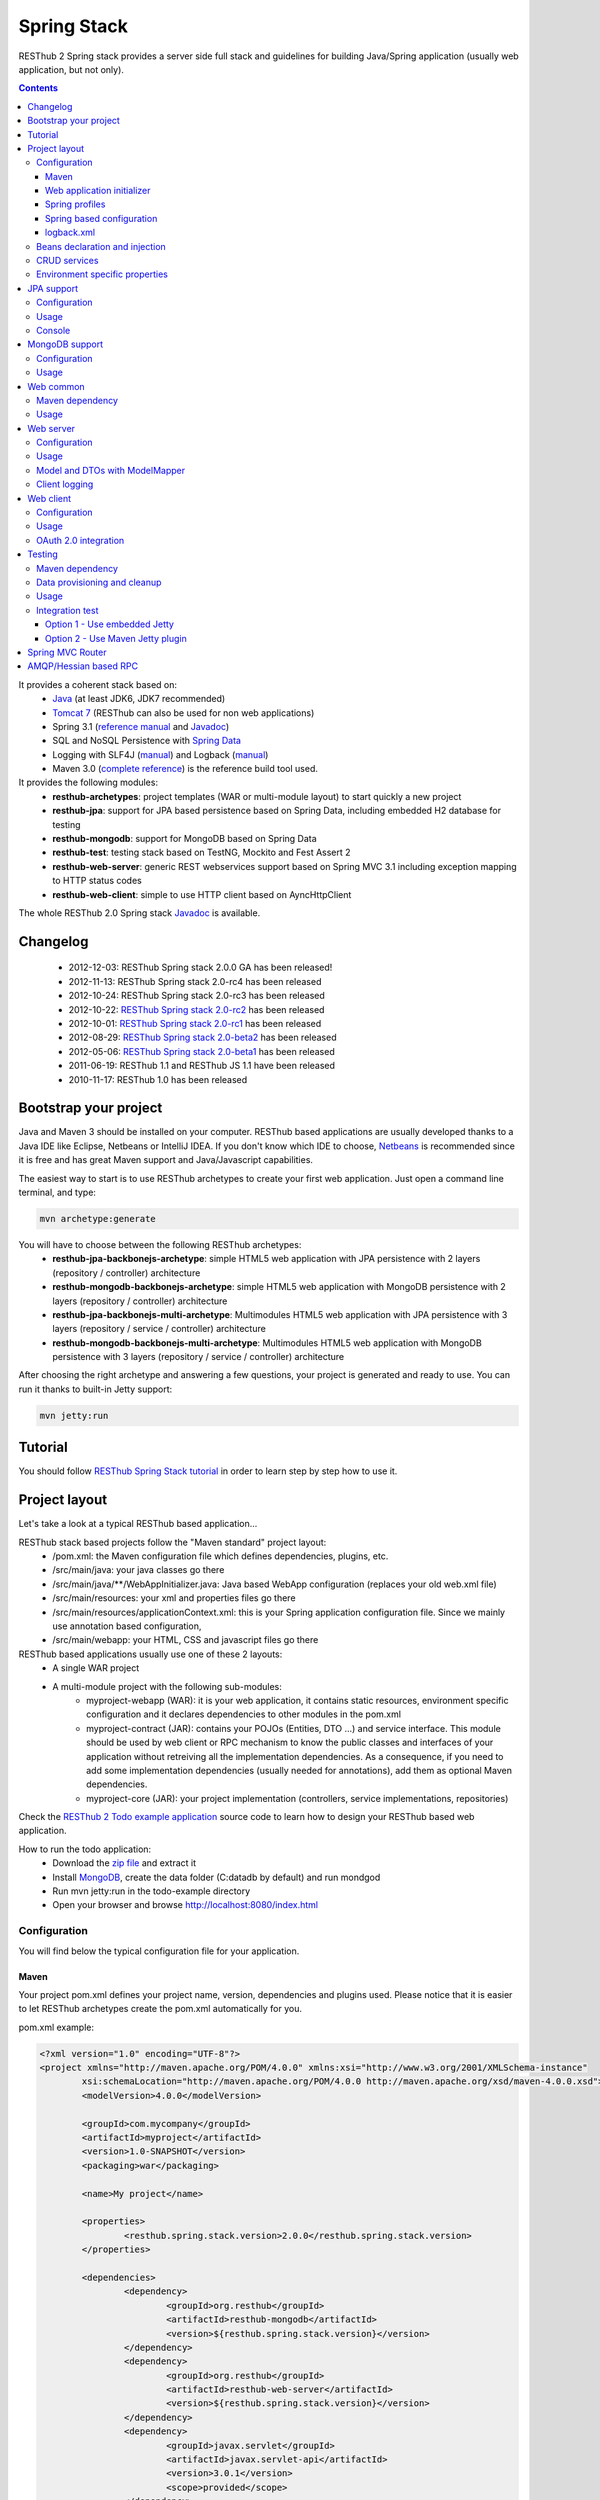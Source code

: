 ============
Spring Stack
============

RESThub 2 Spring stack provides a server side full stack and guidelines for building Java/Spring application (usually web application, but not only).

.. contents::
   :depth: 4

It provides a coherent stack based on:
	* `Java <http://www.oracle.com/technetwork/java/javase/downloads/index.html>`_ (at least JDK6, JDK7 recommended)
	* `Tomcat 7 <http://tomcat.apache.org/download-70.cgi>`_ (RESThub can also be used for non web applications)
	* Spring 3.1 (`reference manual <http://static.springsource.org/spring/docs/3.1.x/spring-framework-reference/html>`_ and `Javadoc <http://static.springsource.org/spring/docs/3.1.x/javadoc-api/>`_)
 	* SQL and NoSQL Persistence with `Spring Data <http://www.springsource.org/spring-data>`_
 	* Logging with SLF4J (`manual <http://www.slf4j.org/manual.html>`_) and Logback (`manual <http://logback.qos.ch/manual/index.html>`_)
 	* Maven 3.0 (`complete reference <http://www.sonatype.com/books/mvnref-book/reference/public-book.html>`_) is the reference build tool used.

It provides the following modules:
	* **resthub-archetypes**: project templates (WAR or multi-module layout) to start quickly a new project
	* **resthub-jpa**: support for JPA based persistence based on Spring Data, including embedded H2 database for testing
	* **resthub-mongodb**: support for MongoDB based on Spring Data
	* **resthub-test**: testing stack based on TestNG, Mockito and Fest Assert 2
	* **resthub-web-server**: generic REST webservices support based on Spring MVC 3.1 including exception mapping to HTTP status codes
	* **resthub-web-client**: simple to use HTTP client based on AyncHttpClient

The whole RESThub 2.0 Spring stack `Javadoc <http://resthub.org/javadoc/2.0>`_ is available.

Changelog
=========

 * 2012-12-03: RESThub Spring stack 2.0.0 GA has been released!
 * 2012-11-13: RESThub Spring stack 2.0-rc4 has been released
 * 2012-10-24: RESThub Spring stack 2.0-rc3 has been released
 * 2012-10-22: `RESThub Spring stack 2.0-rc2 <https://github.com/resthub/resthub-spring-stack/issues?milestone=12&state=closed>`_ has been released
 * 2012-10-01: `RESThub Spring stack 2.0-rc1 <https://github.com/resthub/resthub-spring-stack/issues?milestone=13&state=closed>`_ has been released
 * 2012-08-29: `RESThub Spring stack 2.0-beta2 <https://github.com/resthub/resthub-spring-stack/issues?milestone=11&state=closed>`_  has been released
 * 2012-05-06: `RESThub Spring stack 2.0-beta1 <https://github.com/resthub/resthub-spring-stack/issues?milestone=8&state=closed>`_ has been released
 * 2011-06-19: RESThub 1.1 and RESThub JS 1.1 have been released
 * 2010-11-17: RESThub 1.0 has been released

Bootstrap your project
======================

Java and Maven 3 should be installed on your computer. RESThub based applications are usually developed thanks to a Java IDE like Eclipse, Netbeans or IntelliJ IDEA. If you don't know which IDE to choose, `Netbeans <http://netbeans.org/>`_ is recommended since it is free and has great Maven support and Java/Javascript capabilities.

The easiest way to start is to use RESThub archetypes to create your first web application. Just open a command line terminal, and type:

.. code-block:: bash

	mvn archetype:generate

You will have to choose between the following RESThub archetypes:
	* **resthub-jpa-backbonejs-archetype**: simple HTML5 web application with JPA persistence with 2 layers (repository / controller) architecture
	* **resthub-mongodb-backbonejs-archetype**: simple HTML5 web application with MongoDB persistence with 2 layers (repository / controller) architecture
	* **resthub-jpa-backbonejs-multi-archetype**: Multimodules HTML5 web application with JPA persistence with 3 layers (repository / service / controller) architecture
	* **resthub-mongodb-backbonejs-multi-archetype**: Multimodules HTML5 web application with MongoDB persistence with 3 layers (repository / service / controller) architecture
 
After choosing the right archetype and answering a few questions, your project is generated and ready to use.
You can run it thanks to built-in Jetty support:

.. code-block:: bash

	mvn jetty:run

Tutorial
========

You should follow `RESThub Spring Stack tutorial <tutorial/spring.html>`_ in order to learn step by step how to use it.

Project layout
==============

Let's take a look at a typical RESThub based application...

RESThub stack based projects follow the "Maven standard" project layout:
	* /pom.xml: the Maven configuration file which defines dependencies, plugins, etc.
	* /src/main/java: your java classes go there
	* /src/main/java/\*\*/WebAppInitializer.java: Java based WebApp configuration (replaces your old web.xml file)
	* /src/main/resources: your xml and properties files go there
	* /src/main/resources/applicationContext.xml: this is your Spring application configuration file. Since we mainly use annotation based configuration, 
	* /src/main/webapp: your HTML, CSS and javascript files go there
 
RESThub based applications usually use one of these 2 layouts:
	* A single WAR project
 	* A multi-module project with the following sub-modules:
 		* myproject-webapp (WAR): it is your web application, it contains static resources, environment specific configuration and it declares dependencies to other modules in the pom.xml
 		* myproject-contract (JAR): contains your POJOs (Entities, DTO ...) and service interface. This module should be used by web client or RPC mechanism to know the public classes and interfaces of your application without retreiving all the implementation dependencies. As a consequence, if you need to add some implementation dependencies (usually needed for annotations), add them as optional Maven dependencies.
 		* myproject-core (JAR): your project implementation (controllers, service implementations, repositories)

Check the `RESThub 2 Todo example application <https://github.com/resthub/todo-example>`_ source code to learn how to design your RESThub based web application.
 
How to run the todo application:
 * Download the `zip file <https://github.com/resthub/todo-example/zipball/master>`_ and extract it
 * Install `MongoDB <http://www.mongodb.org/downloads>`_, create the data folder (C:\data\db by default) and run mondgod
 * Run mvn jetty:run in the todo-example directory
 * Open your browser and browse http://localhost:8080/index.html

Configuration
-------------

You will find below the typical configuration file for your application.

Maven
~~~~~

Your project pom.xml defines your project name, version, dependencies and plugins used.
Please notice that it is easier to let RESThub archetypes create the pom.xml automatically for you.

pom.xml example:

.. code-block:: xml

	<?xml version="1.0" encoding="UTF-8"?>
	<project xmlns="http://maven.apache.org/POM/4.0.0" xmlns:xsi="http://www.w3.org/2001/XMLSchema-instance" 
		xsi:schemaLocation="http://maven.apache.org/POM/4.0.0 http://maven.apache.org/xsd/maven-4.0.0.xsd">
		<modelVersion>4.0.0</modelVersion>

		<groupId>com.mycompany</groupId>
		<artifactId>myproject</artifactId>
		<version>1.0-SNAPSHOT</version>
		<packaging>war</packaging>

		<name>My project</name>

		<properties>
			<resthub.spring.stack.version>2.0.0</resthub.spring.stack.version>
		</properties>

		<dependencies>
			<dependency>
				<groupId>org.resthub</groupId>
				<artifactId>resthub-mongodb</artifactId>
				<version>${resthub.spring.stack.version}</version>
			</dependency>
			<dependency>
				<groupId>org.resthub</groupId>
				<artifactId>resthub-web-server</artifactId>
				<version>${resthub.spring.stack.version}</version>
			</dependency>
			<dependency>
				<groupId>javax.servlet</groupId>
				<artifactId>javax.servlet-api</artifactId>
				<version>3.0.1</version>
				<scope>provided</scope>
			</dependency>
		</dependencies>

		<build>
			<finalName>todo</finalName>
			<plugins>
				<plugin>
					<groupId>org.apache.maven.plugins</groupId>
					<artifactId>maven-compiler-plugin</artifactId>
					<version>2.5.1</version>
					<configuration>
						<encoding>UTF-8</encoding>
						<source>1.7</source>
						<target>1.7</target>
					</configuration>
				</plugin>
				<plugin>
					<groupId>org.apache.maven.plugins</groupId>
					<artifactId>maven-resources-plugin</artifactId>
					<version>2.6</version>
					<configuration>
						<encoding>UTF-8</encoding>
					</configuration>
				</plugin>
				<plugin>
					<groupId>org.apache.maven.plugins</groupId>
					<artifactId>maven-war-plugin</artifactId>
					<version>2.3</version>
					<configuration>
						<failOnMissingWebXml>false</failOnMissingWebXml>
					</configuration>
				</plugin>
				<plugin>
					<groupId>org.mortbay.jetty</groupId>
					<artifactId>jetty-maven-plugin</artifactId>
					<version>8.1.7.v20120910</version>
					<configuration>
						<!-- We use non NIO connector in order to avoid read only static files under windows -->
						<connectors>
							<connector implementation="org.eclipse.jetty.server.bio.SocketConnector">
								<port>8080</port>
								<maxIdleTime>60000</maxIdleTime>
							</connector>
						</connectors>
					</configuration>
				</plugin>
			</plugins>
		</build>

	</project>

RESThub dependencies are available on Maven Central:

.. code-block:: xml

    <dependency>
        <groupId>org.resthub</groupId>
        <artifactId>resthub-jpa</artifactId>
        <version>2.0.0</version>
    </dependency>

    <dependency>
        <groupId>org.resthub</groupId>
        <artifactId>resthub-mongodb</artifactId>
        <version>2.0.0</version>
    </dependency>

    <dependency>
        <groupId>org.resthub</groupId>
        <artifactId>resthub-web-server</artifactId>
        <version>2.0.0</version>
    </dependency>

    <dependency>
        <groupId>org.resthub</groupId>
        <artifactId>resthub-web-client</artifactId>
        <version>2.0.0</version>
    </dependency>

    <dependency>
        <groupId>org.resthub</groupId>
        <artifactId>resthub-test</artifactId>
        <version>2.0.0</version>
        <scope>test</scope>
    </dependency>

Web application initializer
~~~~~~~~~~~~~~~~~~~~~~~~~~~

Web application initializer replaces the old web.xml file used with Servlet 2.5 or older webapps. It has the same goal, but since it is Java based, it is safer (compilation check, autocomplete).

WebAppInitializer.java example:

.. code-block:: java

	public class WebAppInitializer implements WebApplicationInitializer {

	    @Override
	    public void onStartup(ServletContext servletContext) throws ServletException {
	       	XmlWebApplicationContext appContext = new XmlWebApplicationContext();
	        appContext.getEnvironment().setActiveProfiles("resthub-jpa", "resthub-web-server");
	        String[] locations = { "classpath*:resthubContext.xml", "classpath*:applicationContext.xml" };
	        appContext.setConfigLocations(locations);

	        ServletRegistration.Dynamic dispatcher = servletContext.addServlet("dispatcher", new DispatcherServlet(appContext));
	        dispatcher.setLoadOnStartup(1);
	        dispatcher.addMapping("/*");

	        servletContext.addListener(new ContextLoaderListener(appContext));
	    }
	}

Spring profiles
~~~~~~~~~~~~~~~

RESThub 2 uses `Spring 3.1 profiles <http://blog.springsource.com/2011/02/14/spring-3-1-m1-introducing-profile/>`_ to let you activate or not each module. It allows you to add Maven dependencies for example on resthub-jpa and resthub-web-server and let you control when you activate these modules. It is especially useful when running unit tests: when testing your service layer, you may not need to activate the resthub-web-server module.

You can also use Spring profile for your own application Spring configuration.

Profile activation on your webapp is done very early in the application lifecycle, and is done in your Web application initializer (Java equivalent of the web.xml) described just before. Just provide the list of profiles to activate in the onStartup() method:

.. code-block:: java

	XmlWebApplicationContext appContext = new XmlWebApplicationContext();
	appContext.getEnvironment().setActiveProfiles("resthub-mongodb", "resthub-web-server");

In your tests, you should use the @ActiveProfiles annotation to activate the profiles you need:

.. code-block:: java

	@ActiveProfiles("resthub-jpa") // or @ActiveProfiles({"resthub-jpa","resthub-web-server"})
	public class SampleTest extends AbstractTransactionalTest {

	}

RESThub web tests comes with a helper to activate profiles too:

.. code-block:: java

	public class SampleControllerTest extends AbstractWebTest {

	    public SampleControllerTest() {
	        // Call AbstractWebTest(String profiles) constructor
	        super("resthub-web-server,resthub-jpa");
	    }
	}

RESThub built-in Spring profiles have the same name than their matching module:
	* resthub-jpa: enable JPA database support (resthub-jpa dependency needed)
	* resthub-mongodb: enable MongoDB support (resthub-mongodb dependency needed)
	* resthub-web-server: enable default web server configuration (resthub-web-server dependency needed)
	* resthub-client-logging: enable a webservice use to send logs from client to server (resthub-web-server dependency needed)

Spring based configuration
~~~~~~~~~~~~~~~~~~~~~~~~~~

By default RESThub webservices and unit tests scan and automatically include all resthubContext.xml (RESThub context files) and applicationContext.xml files (your application context files) available in your application classpath, including its dependencies.

Here is an example of a typical RESThub based src/main/resources/applicationContext.xml (this one uses JPA, you may adapt it if you use MongoDB):

.. code-block:: xml

	<beans xmlns="http://www.springframework.org/schema/beans"
	       xmlns:xsi="http://www.w3.org/2001/XMLSchema-instance"
	       xmlns:jpa="http://www.springframework.org/schema/data/jpa"
	       xmlns:context="http://www.springframework.org/schema/context"
	       xsi:schemaLocation="http://www.springframework.org/schema/beans 
	                           http://www.springframework.org/schema/beans/spring-beans.xsd
	                           http://www.springframework.org/schema/context 
	                           http://www.springframework.org/schema/context/spring-context.xsd
	                           http://www.springframework.org/schema/data/jpa 
	                           http://www.springframework.org/schema/data/jpa/spring-jpa.xsd">

	    <context:component-scan base-package="org.mycompany.myproject" />
	    <jpa:repositories base-package="org.mycompany.myproject.repository" />
	    
	</beans>

logback.xml
~~~~~~~~~~~

You'll usually have a src/main/resources/logback.xml file in order to configure logging:

.. code-block:: xml

	<configuration> 
		<appender name="CONSOLE" class="ch.qos.logback.core.ConsoleAppender">
        	<encoder>
            	<pattern>%d{HH:mm:ss} [%thread] %-5level %logger{26} - %msg%n%rEx</pattern>
       		</encoder>
    	</appender>
		<root level="info"> 
			<appender-ref ref="CONSOLE"/> 
		</root> 
	</configuration>

Beans declaration and injection
-------------------------------

You should use JEE6 annotations to declare and inject your beans.

To declare a bean:

.. code-block:: java

   @Named("beanName")
   public class SampleClass {
   
   }

To inject a bean by type (default):

.. code-block:: java

   @Inject
   public void setSampleProperty(...) {
   
   }

Or to inject a bean by name (Allow more than one bean implementing the same interface):

.. code-block:: java

   @Inject @Named("beanName")
   public void setSampleProperty(...) {
   
   }

CRUD services
-------------

RESThub is designed to give you the choice between a 2 layers (Controller -> Repository) or a 3 layers (Controller -> Service -> Repository) software architecture. If you choose the 3 layers one, you can use the RESThub CRUD service when it is convenient:

.. code-block:: java

	@Named("sampleService")
	public class SampleServiceImpl extends CrudServiceImpl<Sample, Long, SampleRepository>
        implements SampleService {

	    @Override @Inject
	    public void setRepository(SampleRepository sampleRepository) {
	        super.setRepository(sampleRepository);
	    }
	}

Environment specific properties
-------------------------------

There are various ways to configure your environment specific properties in your application: the one described below is the most simple and flexible way we have found. 

Maven filtering (search and replace variables) is not recommended because it is done at compile time (not runtime) and makes usually your JAR/WAR specific to an environment. This feature can be useful when defining your target path (${project.build.directory}) in your src/test/applicationContext.xml for testing purpose.

Spring properties placeholders + @Value annotation is the best way to do that.

.. code-block:: xml

   <context:property-placeholder location="classpath*:mymodule.properties"
                                 ignore-resource-not-found="true"
                                 ignore-unresolvable="true" />

You should now be able to inject dynamic values in your code, where InMemoryRepository is the default:

.. code-block:: java

	@Configuration
	public class RequestConfiguration {

	   @Value(value = "${repository:InMemoryRepository}")
	   private String repository;
	}

JPA support
===========

JPA support is based on Spring Data JPA and includes by default the H2 in memory database. It includes the following dependencies:
	 	* Spring Data JPA (`reference manual <http://static.springsource.org/spring-data/data-jpa/docs/current/reference/html/>`_ and `Javadoc <http://static.springsource.org/spring-data/data-jpa/docs/current/api/>`_)
	 	* Hibernate `documentation <http://www.hibernate.org/docs.html>`_
	 	* `H2 embedded database <http://www.h2database.com/html/main.html>`_

Thanks to Spring Data, it is possible to create repositories (also sometimes named DAO) by writing only the interface.

Configuration
-------------

In order to use it in your project, add the following snippet to your pom.xml:

.. code-block:: xml

    <dependency>
        <groupId>org.resthub</groupId>
        <artifactId>resthub-jpa</artifactId>
        <version>2.0.0</version>
    </dependency>

In order to import its `default configuration <https://github.com/resthub/resthub-spring-stack/blob/master/resthub-jpa/src/main/resources/resthubContext.xml>`_, your should activate the resthub-jpa Spring profile in your WebAppInitializer class:

.. code-block:: java

    XmlWebApplicationContext appContext = new XmlWebApplicationContext();
	appContext.getEnvironment().setActiveProfiles("resthub-jpa", "resthub-web-server");

Spring 3.1 allows to scan entities in different modules using the same PersitenceUnit, which is not possible with default JPA behaviour. You have to specify the packages where Spring should scan your entities by creating a database.properties file in your resources folder, with the following content:


.. code-block:: properties

   persistenceUnit.packagesToScan = com.myproject.model

Now, entities within the com.myproject.model packages will be scanned, no need for persistence.xml JPA file.


You also need to add an applicationContext.xml file in order to scan your repository package.

.. code-block:: xml

	<beans xmlns="http://www.springframework.org/schema/beans" xmlns:xsi="http://www.w3.org/2001/XMLSchema-instance"
       xmlns:jpa="http://www.springframework.org/schema/data/jpa"
       xsi:schemaLocation="http://www.springframework.org/schema/beans
                           http://www.springframework.org/schema/beans/spring-beans.xsd
                           http://www.springframework.org/schema/data/jpa
                           http://www.springframework.org/schema/data/jpa/spring-jpa.xsd">

	    <jpa:repositories base-package="com.myproject.repository" />

	</beans>

You can customize the default configuration by adding a database.properties resource with one or more of the following keys customized with your values. You should include only the customized ones.

RESThub JPA default properties are:
	* dataSource.driverClassName = org.h2.Driver
	* dataSource.url = jdbc:h2:mem:resthub;DB_CLOSE_DELAY=-1;MVCC=TRUE
	* dataSource.maxActive = 50
	* dataSource.maxWait = 1000
	* dataSource.poolPreparedStatements = true
	* dataSource.username = sa
	* dataSource.password = 
	* dataSource.validationQuery = SELECT 1

RESThub Hibernate default properties are:
	* hibernate.dialect = org.hibernate.dialect.H2Dialect
	* hibernate.show_sql = false
	* hibernate.format_sql = true
	* hibernate.hbm2ddl.auto = update
	* hibernate.cache.use_second_level_cache = true
	* hibernate.cache.provider_class = net.sf.ehcache.hibernate.SingletonEhCacheProvider
	* hibernate.id.new_generator_mappings = true
	* persistenceUnit.packagesToScan = 

 If you need to do more advanced configuration, just override dataSource and entityManagerFactory beans in your applicationContext.xml.

Usage
-----

.. code-block:: java

	public interface TodoRepository extends JpaRepository<Todo, String> {
	    
	    List<Todo> findByContentLike(String content);
	       
	}

Console
-------

H2 console allows you to provide a SQL requester for your embedded default H2 database. It is included by default in JPA archetypes.

In order to add it to your JPA based application, add these lines to your WebAppInitializer class: 

.. code-block:: java

    public void onStartup(ServletContext servletContext) throws ServletException {
        ...
        ServletRegistration.Dynamic h2Servlet = servletContext.addServlet("h2console", WebServlet.class);
        h2Servlet.setLoadOnStartup(2);
        h2Servlet.addMapping("/console/database/*");
           
    }

When running the webapp, the database console will be available at http://localhost:8080/console/database/ URL with following parameters:
 * JDBC URL: jdbc:h2:mem:resthub
 * Username: sa
 * Password:

MongoDB support
===============

MongoDB support is based on Spring Data MongoDB (`reference manual <http://static.springsource.org/spring-data/data-mongodb/docs/current/reference/html/>`_ and `Javadoc <http://static.springsource.org/spring-data/data-mongodb/docs/current/api/>`_).

Configuration
-------------

In order to use it in your project, add the following snippet to your pom.xml:

.. code-block:: xml

    <dependency>
        <groupId>org.resthub</groupId>
        <artifactId>resthub-mongodb</artifactId>
        <version>2.0.0</version>
    </dependency>

In order to import the `default configuration <https://github.com/resthub/resthub-spring-stack/blob/master/resthub-mongodb/src/main/resources/resthubContext.xml>`_, your should activate the resthub-mongodb Spring profile in your WebAppInitializer class:

.. code-block:: java

    XmlWebApplicationContext appContext = new XmlWebApplicationContext();
	appContext.getEnvironment().setActiveProfiles("resthub-mongodb", "resthub-web-server");

You also need to add an applicationContext.xml file in order to scan your repository package.

.. code-block:: xml

	<beans xmlns="http://www.springframework.org/schema/beans"
	       xmlns:xsi="http://www.w3.org/2001/XMLSchema-instance"
	       xmlns:mongo="http://www.springframework.org/schema/data/mongo"
	       xsi:schemaLocation="http://www.springframework.org/schema/beans
	                           http://www.springframework.org/schema/beans/spring-beans.xsd
	                           http://www.springframework.org/schema/data/mongo
	                           http://www.springframework.org/schema/data/mongo/spring-mongo.xsd">

	        <mongo:repositories base-package="com.myproject.repository" />

	</beans>

You can customize them by adding a database.properties resource with one or more following keys customized with your values. You should include only the customized ones.

RESThub MongoDB default properties are:
	* database.dbname = resthub
	* database.host = localhost
	* database.port = 27017
	* database.username =
	* database.password =
	* database.connectionsPerHost = 10
	* database.threadsAllowedToBlockForConnectionMultiplier = 5
	* database.connectTimeout = 0
	* database.maxWaitTime = 120000
	* database.autoConnectRetry = false
	* database.socketKeepAlive = false
	* database.socketTimeout = 0
	* database.slaveOk = false
	* database.writeNumber = 0
	* database.writeTimeout = 0
	* database.writeFsync = false

Usage
-----

.. code-block:: java

	public interface TodoRepository extends MongoRepository<Todo, String> {
	    
	    List<Todo> findByContentLike(String content);
	       
	}

Web common
==========

RESThub Web Common comes with built-in XML and JSON support for serialization based on `Jackson 2.1 <http://wiki.fasterxml.com/JacksonHome>`_. RESThub uses `Jackson 2.1 XML capabilities <https://github.com/FasterXML/jackson-dataformat-xml>`_ instead of JAXB since it is more flexible. For example, you don't need to add classes to a context. Please read `Jackson annotation guide <http://wiki.fasterxml.com/JacksonAnnotations>`_ for details about configuration capabilities.

Maven dependency
----------------

In order to use it in your project, add the following snippet to your pom.xml:

.. code-block:: xml

    <dependency>
        <groupId>org.resthub</groupId>
        <artifactId>resthub-web-common</artifactId>
        <version>2.0.0</version>
    </dependency>

Usage
-----

.. code-block:: java

	// JSON
	SampleResource r = (SampleResource) JsonHelper.deserialize(json, SampleResource.class);
	JsonHelper.deserialize("{\"id\": 123, \"name\": \"Albert\", \"description\": \"desc\"}", SampleResource.class);

	// XML
	SampleResource r = (SampleResource) XmlHelper.deserialize(xml, SampleResource.class);
	XmlHelper.deserialize("<sampleResource><description>desc</description><id>123</id><name>Albert</name></sampleResource>", SampleResource.class);

Web server
==========

RESThub Web Server module is designed for REST webservices development. Both JSON (default) and XML serialization are supported out of the box.

**Warning**: currently Jackson XML dataformat does not support non wrapped List serialization. As a consequence, the findAll (GET /) method is not supported for XML content-type yet. `You can follow the related Jackson issue on GitHub <https://github.com/FasterXML/jackson-dataformat-xml/issues/38>`_.

It provides some abstract REST controller classes, and includes the following dependencies:
	* Spring MVC 3.1 (`reference manual <http://static.springsource.org/spring/docs/3.1.x/spring-framework-reference/html/mvc.html>`_)
	* Jackson 2.1 (`documentation <http://wiki.fasterxml.com/JacksonDocumentation>`_)

RESThub exception resolver allow to map common exceptions (Spring, JPA) to the right HTTP status codes:
	 * IllegalArgumentException -> 400
	 * ValidationException -> 400
	 * NotFoundException, EntityNotFoundException and ObjectNotFoundException -> 404
	 * NotImplementedException -> 501
	 * EntityExistsException -> 409
	 * Any uncatched exception -> 500

Configuration
-------------

In order to use it in your project, add the following snippet to your pom.xml:

.. code-block:: xml

    <dependency>
        <groupId>org.resthub</groupId>
        <artifactId>resthub-web-server</artifactId>
        <version>2.0.0</version>
    </dependency>

In order to import the `default configuration <https://github.com/resthub/resthub-spring-stack/blob/master/resthub-web/resthub-web-server/src/main/resources/resthubContext.xml>`_, your should activate the resthub-web-server Spring profile in your WebAppInitializer class:

.. code-block:: java

    XmlWebApplicationContext appContext = new XmlWebApplicationContext();
	appContext.getEnvironment().setActiveProfiles("resthub-web-server", "resthub-mongodb");

Usage
-----

RESThub comes with a REST controller that allows you to create a CRUD webservice in a few lines. You have the choice to use a 2 layers (Controller -> Repository) or 3 layers (Controller -> Service -> Repository) software design.

You can  find more details about these generic webservices, including their REST API description, on RESThub `Javadoc <http://resthub.org/javadoc/2.0>`_.

**2 layers software design**

.. code-block:: java

    @Controller @RequestMapping("/repository-based")
	public class SampleRestController extends RepositoryBasedRestController<Sample, Long, WebSampleResourceRepository> {

	    @Override @Inject
	    public void setRepository(WebSampleResourceRepository repository) {
	        this.repository = repository;
	    }

	}

**3 layers software design**

.. code-block:: java

	@Controller @RequestMapping("/service-based")
	public class SampleRestController extends ServiceBasedRestController<Sample, Long, SampleService> {

	    @Override @Inject
	    public void setService(SampleService service) {
	        this.service = service;
	    }

	}

	// and the inject CRUD service
	@Named("sampleService")
	public class SampleServiceImpl extends CrudServiceImpl<Sample, Long, SampleRepository> implements SampleService {

	    @Override @Inject
	    public void setRepository(SampleRepository SampleRepository) {
	        super.setRepository(SampleRepository);
	    }
	}

By default, generic controller use the database identifier (table primary key for JPA on MongoDB ID) in URLs to identify a resource. You can change this behaviour by overriding controller implementations to use the field you want. For example, this is common to use a human readable identifier called reference or slug to identify a resource. You can do that with generic repositories only by overriding findById() controller method:

.. code-block:: java

	@Controller @RequestMapping("/sample")
	public class SluggableSampleController extends RepositoryBasedRestController<Sample, String, SampleRepository> {

	    @Override @Inject
	    public void setRepository(SampleRepository repository) {
	        this.repository = repository;
	    }

	    @Override
	    public Sample findById(@PathVariable String id) {
	        Sample sample = this.repository.findBySlug(id);
	        if (sample == null) {
	            throw new NotFoundException();
	        }
	        return sample;
	    }   
	    
	}

With default behaviour we have URL like GET /sample/32.
With sluggable behaviour we have URL lke GET /sample/niceref.

.. warning::

	Be aware that when you override a Spring MVC controller method, your new method automatically reuse method level annotations from parent classes, but not parameter level annotations. That's why you need to specify parameters annotations again in order to make it work, like in the previous code sample.

Model and DTOs with ModelMapper
-------------------------------

The previous ``SluggableSampleController`` example shows one thing: when your application starts to grow, you usually want to address some specific needs:

* tailoring data for your client (security, performance...)
* changing your application behaviour without changing service contracts with your clients

For that, you often need to decorrelate serialized objects (`DTOs <http://en.wikipedia.org/wiki/Data_transfer_object>`_) from your model.

RESThub includes `ModelMapper <http://modelmapper.org/>`_ in its resthub-common module.

.. code-block:: java

    ModelMapper modelMapper = new ModelMapper();
    UserDTO userDTO = modelMapper.map(user, UserDTO.class);

Modelmapper has sensible defaults and can often map objects without additional configuration. For specific needs, you can use `property maps <http://modelmapper.org/user-manual/property-mapping/>`_.

Client logging
--------------

In order to make JS client application debugging easier, RESThub provides a webservice used to send client logs to the server. In order to activate it, you should enable the **resthub-client-logging** Spring profile.

POST api/log webservice expect this kind of body:

.. code-block:: javascript

    {"level":"warn","message":"log message","time":"2012-11-13T08:18:52.972Z"}

POST api/logs webservice expect this kind of body:

.. code-block:: javascript

    [{"level":"warn","message":"log message 1","time":"2012-11-13T08:18:53.342Z"},
    {"level":"info","message":"log message 1","time":"2012-11-13T08:18:52.972Z"}]

Web client
==========

RESThub Web client module aims to give you an easy way to request other REST webservices. It is based on AsyncHttpClient and provides a `client API wrapper <http://resthub.org/javadoc/2.0/index.html?org/resthub/web/Client.html>`_ and OAuth2 support.

In order to limit conflicts it has no dependency on Spring, but only on:
 	* AsyncHttpClient `documentation <https://github.com/sonatype/async-http-client>`_ and `Javadoc <http://sonatype.github.com/async-http-client/apidocs/reference/packages.html>`_
 	* Jackson 2.1 (`documentation <http://wiki.fasterxml.com/JacksonDocumentation>`_)

Configuration
-------------

In order to use it in your project, add the following snippet to your pom.xml:

.. code-block:: xml

    <dependency>
        <groupId>org.resthub</groupId>
        <artifactId>resthub-web-client</artifactId>
        <version>2.0.0</version>
    </dependency>

Usage
-----

You can use resthub web client in a synchronous or asynchronous way. The synchronous API is easy to use, but blocks the current Thread until the remote server sends the full Response.

.. code-block:: java
	
		// One-liner version
		Sample s = httpClient.url("http//...").jsonPost(new Sample("toto")).resource(Sample.class);

		// List<T> and Page<T> use TypeReference due to Java type erasure issue
		List<Sample> p = httpClient.url("http//...").jsonGet().resource(new TypeReference<List<Sample>>() {});
		Page<Sample> p = httpClient.url("http//...").jsonGet().resource(new TypeReference<Page<Sample>>() {});


Asynchronous API is quite the same, every HTTP request returns a `Future <http://docs.oracle.com/javase/7/docs/api/java/util/concurrent/Future.html>`_ <Response> object. Just call get() on this object in order to make the call synchronous.
The ``Future.get()`` method can throw Exceptions, so the method call should be surrounded by a try/catch or let the exceptions bubble up.

.. code-block:: java
	
		// 4 lines example
		Client httpClient = new Client();
		Future<Response> fr = httpClient.url("http//...").asyncJsonPost(new Sample("toto"));
		// do some computation while we're waiting for the response...

		// calling .get() makes the code synchronous again!
		Sample s = httpClient.url("http//...").asyncJsonPost(new Sample("toto")).get().resource(Sample.class);

Because the remote web server sometimes responds 4xx (client error) and 5xx (server error) HTTP status codes, RESThub HTTP Client wraps those error statuses and throws `specific runtime exceptions <https://github.com/resthub/resthub-spring-stack/tree/master/resthub-web/resthub-web-common/src/main/java/org/resthub/web/exception>`_. 

OAuth 2.0 integration
---------------------

Here is an example of a simple OAuth2 support

.. code-block:: java

    String username = "test";
    String password = "t&5t";
    String clientId = "app1";
    String clientSecret = "";
    String accessTokenUrl = "http://.../oauth/token";

    Client httpClient = new Client().setOAuth2(username, password, accessTokenUrl, clientId, clientSecret);
    String result = httpClient.url("http://.../api/sample").get().getBody();

You can also use a specific OAuth2 configuration. For example, you can override the HTTP Header
used to send the OAuth token.

.. code-block:: java

    OAuth2Config.Builder builder = new OAuth2Config.Builder();
    builder.setAccessTokenEndpoint("http://.../oauth/token")
      .setUsername("test").setPassword("t&5t")
      .setClientId("app1").setClientSecret("")
      // override default OAuth HTTP Header name
      .setOAuth2Scheme("OAuth");

    Client httpClient = new Client().setOAuth2Builder(builder);
    String result = httpClient.url("http://.../api/sample").get().getBody();
 
Testing
=======
	
The following test stack is included in the RESThub test module:
	* Test framework with `TestNG <http://testng.org/doc/documentation-main.html>`_. If you use Eclipse, don't forget to install the `TestNG plugin <http://testng.org/doc/eclipse.html>`_.
	* Assertion with `Fest Assert 2 <https://github.com/alexruiz/fest-assert-2.x/wiki>`_
	* Mock with `Mockito <http://code.google.com/p/mockito/>`_

RESThub also provides generic classes in order to make testing easier.
   * AbstractTest: base class for your non transactional Spring aware unit tests
   * AbstractTransactionalTest: base class for your transactional unit tests, preconfigured with Spring test framework
   * AbstractWebTest: base class for your unit tests that need to run an embedded servlet container.

Maven dependency
----------------

In order to use it in your project, add the following snippet to your pom.xml:

.. code-block:: xml

    <dependency>
        <groupId>org.resthub</groupId>
        <artifactId>resthub-test</artifactId>
        <version>2.0.0</version>
        <scope>test</scope>
    </dependency>

Data provisioning and cleanup
------------------------------

It is recommended to initialize and cleanup test data shared by your tests using methods annotated with TestNG's @BeforeMethod and @AfterMethod and using your repository or service classes.

**Warning:**: with JPA the default deleteAll() method does not manage cascade delete, so for your data cleanup you should use the following code in order to get your entities removed with cascade delete support:

.. code-block:: java

	Iterable<MyEntity> list = repository.findAll();
	for (MyEntity entity : list) {
		repository.delete(entity);
	}

Usage
-----

AbstractTest or AbstractTransactionalTest

.. code-block:: java

	@ActiveProfiles("resthub-jpa")
	public class SampleRepositoryTest extends AbstractTransactionalTest {

	    private SampleRepository repository;

	    @Inject
	    public void setRepository(SampleRepository repository) {
	        this.repository = repository;
	    }

	    @AfterMethod
	    public void tearDown() {
	        for (SampleRepository resource : repository.findAll()) {
	            repository.delete(resource);
	        }
	    }

	    @Test
	    public void testSave() {
	        Sample entity = repository.save(new Sample());
	        Assertions.assertThat(repository.exists(entity.getId())).isTrue();
	    }
	}

AbstractWebTest

.. code-block:: java

	public class SampleRestControllerTest extends AbstractWebTest {

	    public SampleRestControllerTest() {
        	// Call AbstractWebTest(String profiles) constructor
        	super("resthub-web-server,resthub-jpa");
    	}   
	    
	    // Cleanup after each test
	    @AfterMethod
	    public void tearDown() {
            this.request("sample").delete();
	    }

	    @Test
	    public void testCreateResource() {
	        Sample r = this.request("sample").jsonPost(new Sample("toto")).resource(Sample.class);
	        Assertions.assertThat(r).isNotNull();
	        Assertions.assertThat(r.getName()).isEqualTo("toto");
	    }
	    
	}

A sample assertion

.. code-block:: java

	Assertions.assertThat(result).contains("Albert");

Integration test
----------------

A good practice is to separate unit tests from integration tests. The unit tests are designed to test only a specific layer of your application, ignoring other layers by mocking them (see `Mockito <http://code.google.com/p/mockito/>`_). The integration tests are designed to test all the layers of your application in real condition with complex scenarii.

Maven allow us to do this separation by introducing the integration-test phase.
To use this phase, add the following snippet to your pom.xml:

.. code-block:: xml

        <plugin>
            <groupId>org.apache.maven.plugins</groupId>
            <artifactId>maven-failsafe-plugin</artifactId>
            <version>2.12.4</version>
            <executions>
                <execution>
                    <goals>
                        <goal>integration-test</goal>
                        <goal>verify</goal>
                    </goals>
                </execution>
            </executions>
        </plugin>

With this plugin, Maven will seek Java files matching "\*IT.java" in test directory. And run them during the integration-test phase.

You have 2 way (mutually exclusives) for writing you integration tests. Both approaches have pros and cons, so choose the one that fit the best to your needs. In both case the test you write is not in a Spring context (Spring is runned in the embeded Jety server), so you should write your test using mainly RESThub web client (that does not ue Spring at all) and assertions.

Option 1 - Use embedded Jetty
~~~~~~~~~~~~~~~~~~~~~~~~~~~~~

Extend your test with AbstractWebTest (as the exemple above). This class will take care to run jetty.
Jetty will run once (by default) for all tests and will stop at the end of the JVM.

Option 2 - Use Maven Jetty plugin
~~~~~~~~~~~~~~~~~~~~~~~~~~~~~~~~~

Add the following snippet to the jetty configuration in your pom.xml:

.. code-block:: xml

            <plugin>
                <groupId>org.mortbay.jetty</groupId>
                <artifactId>jetty-maven-plugin</artifactId>
                <executions>
                    <execution>
                        <id>start-jetty</id>
                        <phase>pre-integration-test</phase>
                        <goals>
                            <goal>run</goal>
                        </goals>
                        <configuration>
                            <scanIntervalSeconds>0</scanIntervalSeconds>
                            <daemon>true</daemon>
                        </configuration>
                    </execution>
                    <execution>
                        <id>stop-jetty</id>
                        <phase>post-integration-test</phase>
                        <goals>
                            <goal>stop</goal>
                        </goals>
                    </execution>
                </executions>
            </plugin>

Now if you build the project, maven will run unit tests, then package the application, then run jetty, then run integration test en finaly stop jetty. You can also run your application with jetty:run and run separately and manualy you integration test in your IDE. It's usefull to build quickly all your integration tests.

Spring MVC Router
=================

Spring MVC Router adds route mapping capacity to any "Spring MVC based" webapp à la PlayFramework or Ruby on Rails. For more details, check its `detailed documentation <http://resthub.github.com/springmvc-router/>`_.

AMQP/Hessian based RPC
======================

Spring AMQP Hessian is a high performance and easy to monitore RPC mechanism based on RabbitMQ client and Hessian. For more details, check its `detailed documentation <https://github.com/resthub/spring-amqp-hessian>`_.
